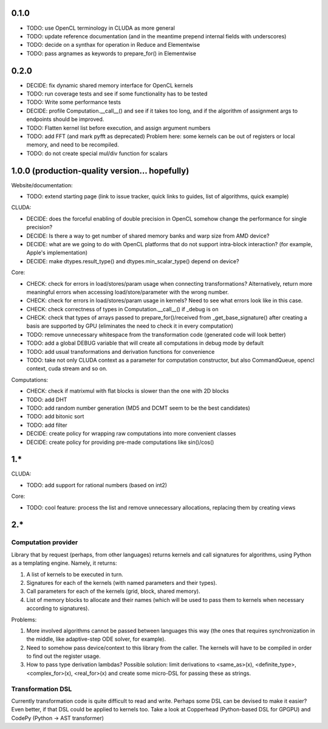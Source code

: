 0.1.0
=====

* TODO: use OpenCL terminology in CLUDA as more general
* TODO: update reference documentation (and in the meantime prepend internal fields with underscores)

* TODO: decide on a synthax for operation in Reduce and Elementwise
* TODO: pass argnames as keywords to prepare_for() in Elementwise


0.2.0
=====

* DECIDE: fix dynamic shared memory interface for OpenCL kernels
* TODO: run coverage tests and see if some functionality has to be tested
* TODO: Write some performance tests
* DECIDE: profile Computation.__call__() and see if it takes too long, and if the algorithm of assignment args to endpoints should be improved.
* TODO: Flatten kernel list before execution, and assign argument numbers
* TODO: add FFT (and mark pyfft as deprecated)
  Problem here: some kernels can be out of registers or local memory, and need to be recompiled.
* TODO: do not create special mul/div function for scalars


1.0.0 (production-quality version... hopefully)
===============================================

Website/documentation:

* TODO: extend starting page (link to issue tracker, quick links to guides, list of algorithms, quick example)

CLUDA:

* DECIDE: does the forceful enabling of double precision in OpenCL somehow change the performance for single precision?
* DECIDE: Is there a way to get number of shared memory banks and warp size from AMD device?
* DECIDE: what are we going to do with OpenCL platforms that do not support intra-block interaction?
  (for example, Apple's implementation)
* DECIDE: make dtypes.result_type() and dtypes.min_scalar_type() depend on device?

Core:

* CHECK: check for errors in load/stores/param usage when connecting transformations?
  Alternatively, return more meaningful errors when accessing load/store/parameter with the wrong number.
* CHECK: check for errors in load/stores/param usage in kernels?
  Need to see what errors look like in this case.
* CHECK: check correctness of types in Computation.__call__() if _debug is on
* CHECK: check that types of arrays passed to prepare_for()/received from _get_base_signature() after creating a basis are supported by GPU (eliminates the need to check it in every computation)
* TODO: remove unnecessary whitespace from the transformation code (generated code will look better)
* TODO: add a global DEBUG variable that will create all computations in debug mode by default
* TODO: add usual transformations and derivation functions for convenience
* TODO: take not only CLUDA context as a parameter for computation constructor, but also CommandQueue, opencl context, cuda stream and so on.

Computations:

* CHECK: check if matrixmul with flat blocks is slower than the one with 2D blocks
* TODO: add DHT
* TODO: add random number generation (MD5 and DCMT seem to be the best candidates)
* TODO: add bitonic sort
* TODO: add filter
* DECIDE: create policy for wrapping raw computations into more convenient classes
* DECIDE: create policy for providing pre-made computations like sin()/cos()


1.*
===

CLUDA:

* TODO: add support for rational numbers (based on int2)

Core:

* TODO: cool feature: process the list and remove unnecessary allocations, replacing them by creating views


2.*
===

Computation provider
--------------------

Library that by request (perhaps, from other languages) returns kernels and call signatures for algorithms, using Python as a templating engine.
Namely, it returns:

1. A list of kernels to be executed in turn.
2. Signatures for each of the kernels (with named parameters and their types).
3. Call parameters for each of the kernels (grid, block, shared memory).
4. List of memory blocks to allocate and their names (which will be used to pass them to kernels when necessary according to signatures).

Problems:

1. More involved algorithms cannot be passed between languages this way (the ones that requires synchronization in the middle, like adaptive-step ODE solver, for example).
2. Need to somehow pass device/context to this library from the caller. The kernels will have to be compiled in order to find out the register usage.
3. How to pass type derivation lambdas? Possible solution: limit derivations to <same_as>(x), <definite_type>, <complex_for>(x), <real_for>(x) and create some micro-DSL for passing these as strings.

Transformation DSL
------------------

Currently transformation code is quite difficult to read and write.
Perhaps some DSL can be devised to make it easier?
Even better, if that DSL could be applied to kernels too.
Take a look at Copperhead (Python-based DSL for GPGPU) and CodePy (Python -> AST transformer)
